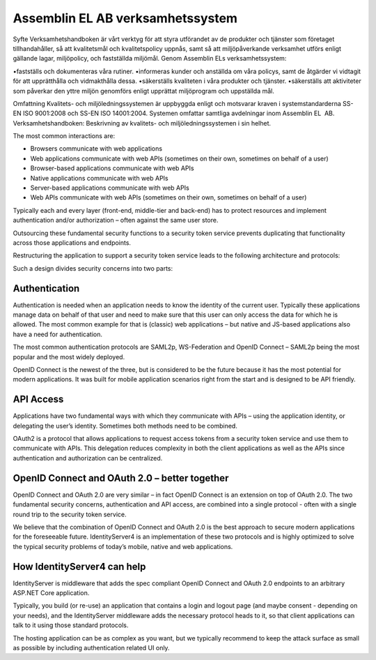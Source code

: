 Assemblin EL AB verksamhetssystem
===============

Syfte Verksamhetshandboken är vårt verktyg för att styra utförandet av de produkter och tjänster som företaget tillhandahåller, så att kvalitetsmål och kvalitetspolicy uppnås, samt så att miljöpåverkande verksamhet utförs enligt gällande lagar, miljöpolicy, och fastställda miljömål.
Genom Assemblin ELs verksamhetssystem:

•fastställs och dokumenteras våra rutiner.
•informeras kunder och anställda om våra policys, samt de åtgärder vi vidtagit för att upprätthålla och vidmakthålla dessa.
•säkerställs kvaliteten i våra produkter och tjänster.
•säkerställs att aktiviteter som påverkar den yttre miljön genomförs enligt upprättat miljöprogram och uppställda mål.

Omfattning Kvalitets- och miljöledningssystemen är uppbyggda enligt och motsvarar kraven i systemstandarderna SS-EN ISO 9001:2008 och SS-EN ISO 14001:2004. Systemen omfattar samtliga avdelningar inom Assemblin EL  AB.
Verksamhetshandboken: Beskrivning av kvalitets- och miljöledningssystemen i sin helhet.

.. image:: images/appArch.png

The most common interactions are:

* Browsers communicate with web applications

* Web applications communicate with web APIs (sometimes on their own, sometimes on behalf of a user)

* Browser-based applications communicate with web APIs

* Native applications communicate with web APIs

* Server-based applications communicate with web APIs

* Web APIs communicate with web APIs (sometimes on their own, sometimes on behalf of a user)

Typically each and every layer (front-end, middle-tier and back-end) has to protect resources and
implement authentication and/or authorization – often against the same user store.

Outsourcing these fundamental security functions to a security token service prevents duplicating that functionality across those applications and endpoints.

Restructuring the application to support a security token service leads to the following architecture and protocols:

.. image:: images/protocols.png

Such a design divides security concerns into two parts:

Authentication
^^^^^^^^^^^^^^
Authentication is needed when an application needs to know the identity of the current user.
Typically these applications manage data on behalf of that user and need to make sure that this user can only
access the data for which he is allowed. The most common example for that is (classic) web applications –
but native and JS-based applications also have a need for authentication.

The most common authentication protocols are SAML2p, WS-Federation and OpenID Connect – SAML2p being the
most popular and the most widely deployed.

OpenID Connect is the newest of the three, but is considered to be the future because it has the
most potential for modern applications. It was built for mobile application scenarios right from the start
and is designed to be API friendly.

API Access
^^^^^^^^^^
Applications have two fundamental ways with which they communicate with APIs – using the application identity,
or delegating the user’s identity. Sometimes both methods need to be combined.

OAuth2 is a protocol that allows applications to request access tokens from a security token service and use them
to communicate with APIs. This delegation reduces complexity in both the client applications as well as the APIs since
authentication and authorization can be centralized.

OpenID Connect and OAuth 2.0 – better together
^^^^^^^^^^^^^^^^^^^^^^^^^^^^^^^^^^^^^^^^^^^^^^
OpenID Connect and OAuth 2.0 are very similar – in fact OpenID Connect is an extension on top of OAuth 2.0.
The two fundamental security concerns, authentication and API access, are combined into a  single protocol - often with a single round trip to the security token service. 

We believe that the combination of OpenID Connect and OAuth 2.0 is the best approach to secure modern
applications for the foreseeable future. IdentityServer4 is an implementation of these two protocols and is
highly optimized to solve the typical security problems of today’s mobile, native and web applications.

How IdentityServer4 can help
^^^^^^^^^^^^^^^^^^^^^^^^^^^^
IdentityServer is middleware that adds the spec compliant OpenID Connect and OAuth 2.0 endpoints to an arbitrary ASP.NET Core application.

Typically, you build (or re-use) an application that contains a login and logout page (and maybe consent - depending on your needs),
and the IdentityServer middleware adds the necessary protocol heads to it, so that client applications can talk to it using those standard protocols.

.. image:: images/middleware.png

The hosting application can be as complex as you want, but we typically recommend to keep the attack surface as small as possible by including
authentication related UI only.
